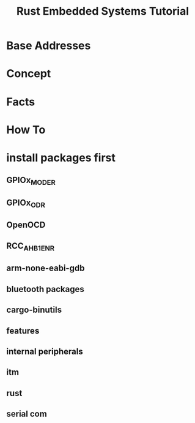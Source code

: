 #+TITLE: Rust Embedded Systems Tutorial
#+DESCRIPTION: this tutorial is followed from  [[https://docs.rust-embedded.org/book/intro/index.html][here]]

* Base Addresses
* Concept
* Facts
* How To
* install packages first
** GPIOx_MODER
** GPIOx_ODR
** OpenOCD
** RCC_AHB1ENR
** arm-none-eabi-gdb
** bluetooth packages
** cargo-binutils
** features
** internal peripherals
** itm
** rust
** serial com
